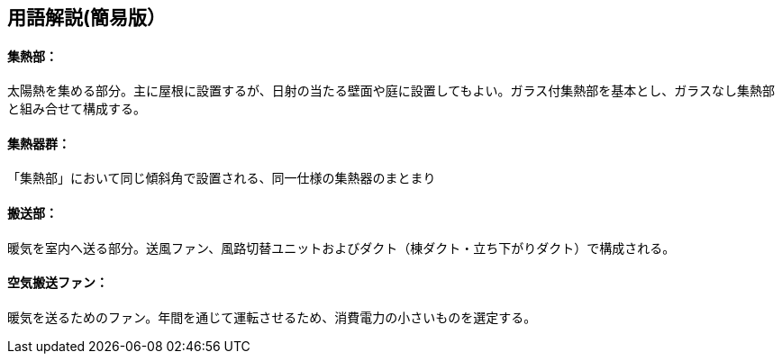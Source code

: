 == 用語解説(簡易版）

[[guide_om_shunetsubu]]
==== 集熱部：
太陽熱を集める部分。主に屋根に設置するが、日射の当たる壁面や庭に設置してもよい。ガラス付集熱部を基本とし、ガラスなし集熱部と組み合せて構成する。


[[guide_om_shunetsugun]]
==== 集熱器群：
「集熱部」において同じ傾斜角で設置される、同一仕様の集熱器のまとまり


[[guide_om_hansoubu]]
==== 搬送部：
暖気を室内へ送る部分。送風ファン、風路切替ユニットおよびダクト（棟ダクト・立ち下がりダクト）で構成される。


[[guide_om_soufuufan]]
==== 空気搬送ファン：
暖気を送るためのファン。年間を通じて運転させるため、消費電力の小さいものを選定する。


